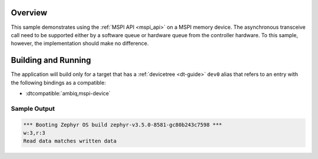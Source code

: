 .. zephyr:code-sample:: mspi-async
   :name: MSPI asynchronous transfer
   :relevant-api: mspi_interface

   Use the MSPI API to interact with MSPI memory device asynchronously.

Overview
********

This sample demonstrates using the :ref:`MSPI API <mspi_api>` on a MSPI
memory device.  The asynchronous transceive call need to be supported
either by a software queue or hardware queue from the controller hardware.
To this sample, however, the implementation should make no difference.

Building and Running
********************

The application will build only for a target that has a :ref:`devicetree <dt-guide>`
``dev0`` alias that refers to an entry with the following bindings as a compatible:

* :dtcompatible:`ambiq,mspi-device`

.. zephyr-app-commands::
   :zephyr-app: samples/drivers/mspi/mspi_async
   :board: apollo3p_evb
   :goals: build flash
   :compact:

Sample Output
=============

.. code-block:: console

   *** Booting Zephyr OS build zephyr-v3.5.0-8581-gc80b243c7598 ***
   w:3,r:3
   Read data matches written data
